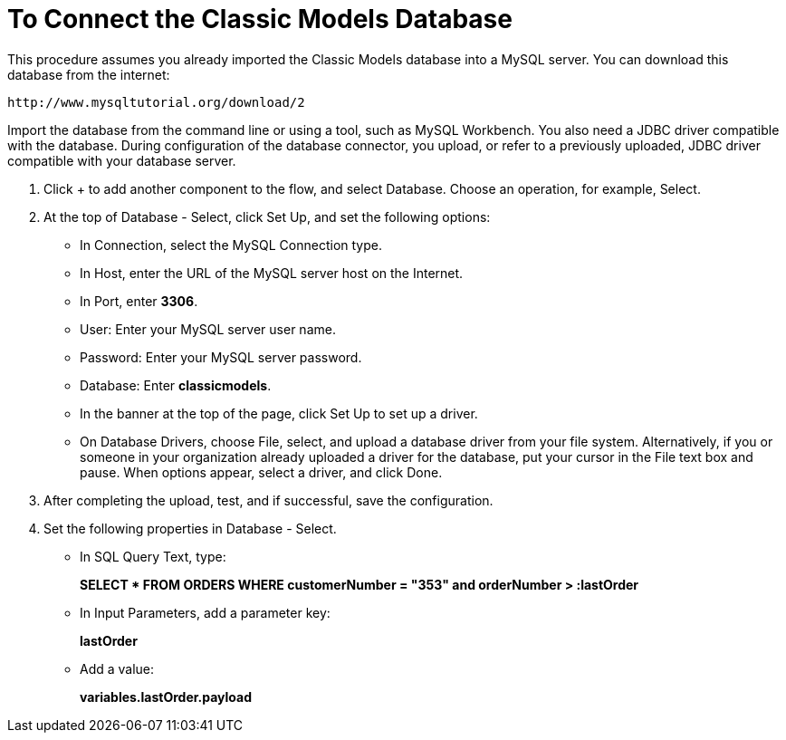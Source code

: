= To Connect the Classic Models Database

This procedure assumes you already imported the Classic Models database into a MySQL server. You can download this database from the internet:

`+http://www.mysqltutorial.org/download/2+`

Import the database from the command line or using a tool, such as MySQL Workbench. You also need a JDBC driver compatible with the database. During configuration of the database connector, you upload, or refer to a previously uploaded, JDBC driver compatible with your database server. 

. Click + to add another component to the flow, and select Database. Choose an operation, for example, Select.
. At the top of Database - Select, click Set Up, and set the following options:
+
* In Connection, select the MySQL Connection type.
* In Host, enter the URL of the MySQL server host on the Internet.
* In Port, enter *3306*.
* User: Enter your MySQL server user name.
* Password: Enter your MySQL server password.
* Database: Enter *classicmodels*.
* In the banner at the top of the page, click Set Up to set up a driver.
* On Database Drivers, choose File, select, and upload a database driver from your file system. Alternatively, if you or someone in your organization already uploaded a driver for the database, put your cursor in the File text box and pause. When options appear, select a driver, and click Done.
. After completing the upload, test, and if successful, save the configuration.
+
. Set the following properties in Database - Select.
+
* In SQL Query Text, type:
+
*SELECT * FROM ORDERS WHERE customerNumber = "353" and orderNumber > :lastOrder*
+
* In Input Parameters, add a parameter key:
+
*lastOrder*
+
* Add a value:
+
*variables.lastOrder.payload*


